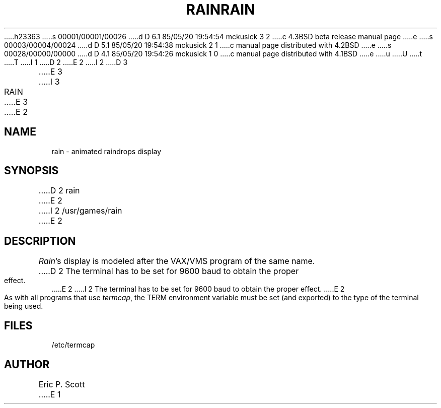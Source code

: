 h23363
s 00001/00001/00026
d D 6.1 85/05/20 19:54:54 mckusick 3 2
c 4.3BSD beta release manual page
e
s 00003/00004/00024
d D 5.1 85/05/20 19:54:38 mckusick 2 1
c manual page distributed with 4.2BSD
e
s 00028/00000/00000
d D 4.1 85/05/20 19:54:26 mckusick 1 0
c manual page distributed with 4.1BSD
e
u
U
t
T
I 1
.\" Copyright (c) 1980 Regents of the University of California.
.\" All rights reserved.  The Berkeley software License Agreement
.\" specifies the terms and conditions for redistribution.
.\"
.\"	%W% (Berkeley) %G%
.\"
D 2
.TH RAIN 6
E 2
I 2
D 3
.TH RAIN 6 "1 February 1983"
E 3
I 3
.TH RAIN 6 "%Q%"
E 3
E 2
.UC 4
.SH NAME
rain \- animated raindrops display
.SH SYNOPSIS
D 2
rain
E 2
I 2
/usr/games/rain
E 2
.SH DESCRIPTION
.PP
.ad b
.IR Rain 's
display is modeled after the VAX/VMS program of the same name.
D 2
The terminal has to be set for 9600 baud to
obtain the proper effect.
E 2
I 2
The terminal has to be set for 9600 baud to obtain the proper effect.
E 2
.PP
As with all programs that use
.IR termcap ,
the TERM environment
variable must be set (and exported) to the type of the terminal being used.
.SH FILES
/etc/termcap
.SH AUTHOR
Eric P. Scott
E 1
